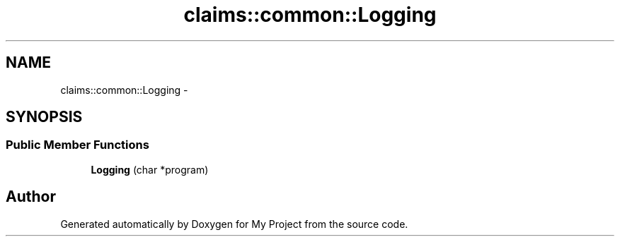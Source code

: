 .TH "claims::common::Logging" 3 "Fri Oct 9 2015" "My Project" \" -*- nroff -*-
.ad l
.nh
.SH NAME
claims::common::Logging \- 
.SH SYNOPSIS
.br
.PP
.SS "Public Member Functions"

.in +1c
.ti -1c
.RI "\fBLogging\fP (char *program)"
.br
.in -1c

.SH "Author"
.PP 
Generated automatically by Doxygen for My Project from the source code\&.
